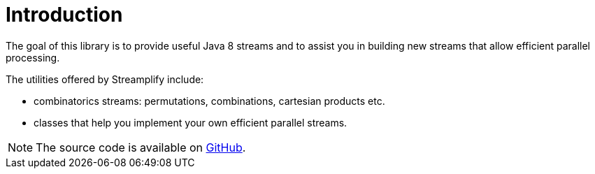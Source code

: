 [[introduction]]
= Introduction

The goal of this library is to provide useful Java 8 streams and to assist you in building new streams that allow efficient parallel processing.

The utilities offered by Streamplify include:

- combinatorics streams: permutations, combinations, cartesian products etc.
- classes that help you implement your own efficient parallel streams.

NOTE: The source code is available on https://github.com/beryx/streamplify[GitHub].
